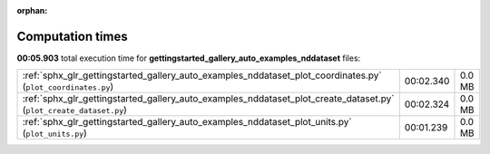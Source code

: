 
:orphan:

.. _sphx_glr_gettingstarted_gallery_auto_examples_nddataset_sg_execution_times:

Computation times
=================
**00:05.903** total execution time for **gettingstarted_gallery_auto_examples_nddataset** files:

+--------------------------------------------------------------------------------------------------------------------+-----------+--------+
| :ref:`sphx_glr_gettingstarted_gallery_auto_examples_nddataset_plot_coordinates.py` (``plot_coordinates.py``)       | 00:02.340 | 0.0 MB |
+--------------------------------------------------------------------------------------------------------------------+-----------+--------+
| :ref:`sphx_glr_gettingstarted_gallery_auto_examples_nddataset_plot_create_dataset.py` (``plot_create_dataset.py``) | 00:02.324 | 0.0 MB |
+--------------------------------------------------------------------------------------------------------------------+-----------+--------+
| :ref:`sphx_glr_gettingstarted_gallery_auto_examples_nddataset_plot_units.py` (``plot_units.py``)                   | 00:01.239 | 0.0 MB |
+--------------------------------------------------------------------------------------------------------------------+-----------+--------+
